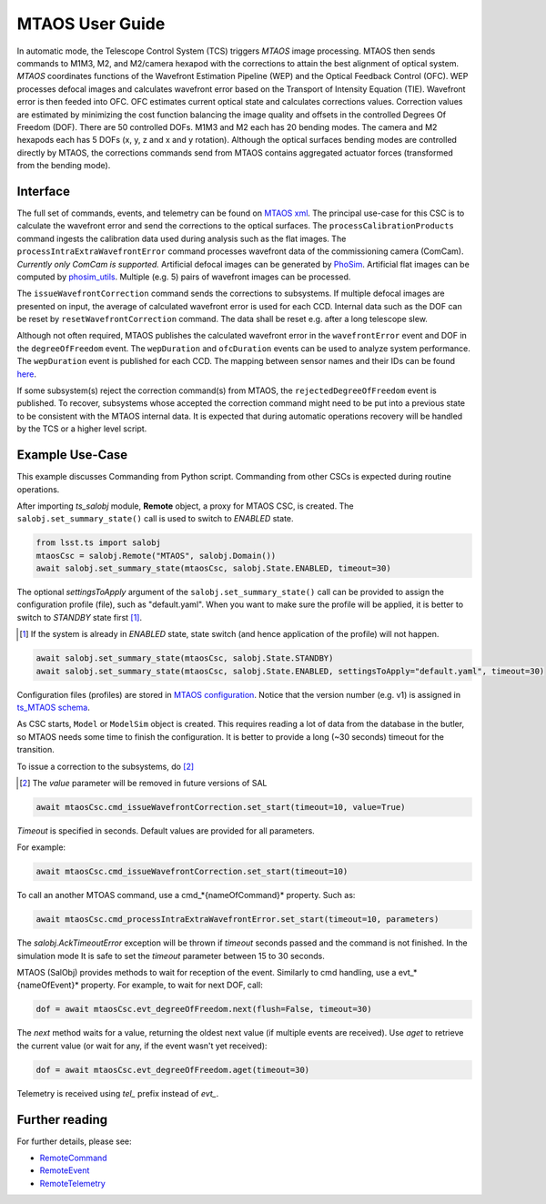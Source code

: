 .. _User_Guide:

################
MTAOS User Guide
################

In automatic mode, the Telescope Control System (TCS) triggers *MTAOS* image processing.
MTAOS then sends commands to M1M3, M2, and M2/camera hexapod with the corrections to attain the best alignment of optical system.
*MTAOS* coordinates functions of the Wavefront Estimation Pipeline (WEP) and the Optical Feedback Control (OFC).
WEP processes defocal images and calculates wavefront error based on the Transport of Intensity Equation (TIE).
Wavefront error is then feeded into OFC.
OFC estimates current optical state and calculates corrections values.
Correction values are estimated by minimizing the cost function balancing the image quality and offsets in the controlled Degrees Of Freedom (DOF).
There are 50 controlled DOFs.
M1M3 and M2 each has 20 bending modes.
The camera and M2 hexapods each has 5 DOFs (x, y, z and x and y rotation).
Although the optical surfaces bending modes are controlled directly by MTAOS, the corrections commands send from MTAOS contains aggregated actuator forces (transformed from the bending mode).

.. _Interface:

Interface
=========

The full set of commands, events, and telemetry can be found on `MTAOS xml <https://ts-xml.lsst.io/sal_interfaces/MTAOS.html>`_.
The principal use-case for this CSC is to calculate the wavefront error and send the corrections to the optical surfaces.
The ``processCalibrationProducts`` command ingests the calibration data used during analysis such as the flat images.
The ``processIntraExtraWavefrontError`` command processes wavefront data of the commissioning camera (ComCam).
*Currently only ComCam is supported.*
Artificial defocal images can be generated by `PhoSim <https://github.com/lsst-ts/phosim_syseng4>`_.
Artificial flat images can be computed by `phosim_utils <https://github.com/lsst-dm/phosim_utils>`_.
Multiple (e.g. 5) pairs of wavefront images can be processed.

The ``issueWavefrontCorrection`` command sends the corrections to subsystems.
If multiple defocal images are presented on input, the average of calculated wavefront error is used for each CCD.
Internal data such as the DOF can be reset by ``resetWavefrontCorrection`` command.
The data shall be reset e.g. after a long telescope slew.

Although not often required, MTAOS publishes the calculated wavefront error in the ``wavefrontError`` event and DOF in the ``degreeOfFreedom`` event.
The ``wepDuration`` and ``ofcDuration`` events can be used to analyze system performance.
The ``wepDuration`` event is published for each CCD.
The mapping between sensor names and their IDs can be found `here <https://github.com/lsst-ts/ts_wep/blob/master/policy/sensorNameToId.yaml>`_.

If some subsystem(s) reject the correction command(s) from MTAOS, the ``rejectedDegreeOfFreedom`` event is published.
To recover, subsystems whose accepted the correction command might need to be put into a previous state to be consistent with the MTAOS internal data.
It is expected that during automatic operations recovery will be handled by the TCS or a higher level script.

.. _Example_Use_Case:

Example Use-Case
================

This example discusses Commanding from Python script. Commanding from other CSCs is expected during routine operations.

After importing *ts_salobj* module, **Remote** object, a proxy for MTAOS CSC, is created.
The ``salobj.set_summary_state()`` call is used to switch to *ENABLED* state.

.. code:: python

    from lsst.ts import salobj
    mtaosCsc = salobj.Remote("MTAOS", salobj.Domain())
    await salobj.set_summary_state(mtaosCsc, salobj.State.ENABLED, timeout=30)

The optional *settingsToApply* argument of the ``salobj.set_summary_state()`` call can be provided to assign the configuration profile (file), such as "default.yaml".
When you want to make sure the profile will be applied, it is better to switch to *STANDBY* state first [#]_.

.. [#] If the system is already in *ENABLED* state, state switch (and hence application of the profile) will not happen.

.. code:: python

    await salobj.set_summary_state(mtaosCsc, salobj.State.STANDBY)
    await salobj.set_summary_state(mtaosCsc, salobj.State.ENABLED, settingsToApply="default.yaml", timeout=30)

Configuration files (profiles) are stored in `MTAOS configuration <https://github.com/lsst-ts/ts_config_mttcs/tree/develop/MTAOS/v1>`_.
Notice that the version number (e.g. v1) is assigned in `ts_MTAOS schema <https://github.com/lsst-ts/ts_MTAOS/tree/master/schema>`_.

As CSC starts, ``Model`` or ``ModelSim`` object is created.
This requires reading a lot of data from the database in the butler, so MTAOS needs some time to finish the configuration.
It is better to provide a long (~30 seconds) timeout for the transition.

To issue a correction to the subsystems, do [#]_

.. [#] The *value* parameter will be removed in future versions of SAL

.. code:: python

    await mtaosCsc.cmd_issueWavefrontCorrection.set_start(timeout=10, value=True)

*Timeout* is specified in seconds.
Default values are provided for all parameters.

For example:

.. code:: python

    await mtaosCsc.cmd_issueWavefrontCorrection.set_start(timeout=10)

To call an another MTOAS command, use a cmd_*{nameOfCommand}* property. Such as:

.. code:: python

    await mtaosCsc.cmd_processIntraExtraWavefrontError.set_start(timeout=10, parameters)

The *salobj.AckTimeoutError* exception will be thrown if *timeout* seconds passed and the command is not finished.
In the simulation mode It is safe to set the *timeout* parameter between 15 to 30 seconds.

MTAOS (SalObj) provides methods to wait for reception of the event.
Similarly to cmd handling, use a evt_*{nameOfEvent}* property.
For example, to wait for next DOF, call:

.. code:: python

    dof = await mtaosCsc.evt_degreeOfFreedom.next(flush=False, timeout=30)

The *next* method waits for a value, returning the oldest next value (if multiple events are received).
Use *aget* to retrieve the current value (or wait for any, if the event wasn't yet received):

.. code:: python

    dof = await mtaosCsc.evt_degreeOfFreedom.aget(timeout=30)

Telemetry is received using *tel_* prefix instead of *evt_*.

Further reading
===============

For further details, please see:

- `RemoteCommand <https://ts-salobj.lsst.io/py-api/lsst.ts.salobj.topics.RemoteCommand.html>`_
- `RemoteEvent <https://ts-salobj.lsst.io/py-api/lsst.ts.salobj.topics.RemoteEvent.html>`_
- `RemoteTelemetry <https://ts-salobj.lsst.io/py-api/lsst.ts.salobj.topics.RemoteTelemetry.html>`_
